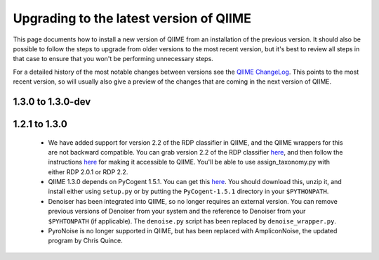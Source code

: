 .. _upgrade:

Upgrading to the latest version of QIIME
========================================
This page documents how to install a new version of QIIME from an installation of the previous version. It should also be possible to follow the steps to upgrade from older versions to the most recent version, but it's best to review all steps in that case to ensure that you won't be performing unnecessary steps. 

For a detailed history of the most notable changes between versions see the `QIIME ChangeLog <http://qiime.svn.sourceforge.net/viewvc/qiime/trunk/ChangeLog?view=markup>`_. This points to the most recent version, so will usually also give a preview of the changes that are coming in the next version of QIIME.

1.3.0 to 1.3.0-dev
--------------------------

1.2.1 to 1.3.0
--------------------------

 * We have added support for version 2.2 of the RDP classifier in QIIME, and the QIIME wrappers for this are not backward compatible. You can grab version 2.2 of the RDP classifier `here <http://sourceforge.net/projects/rdp-classifier/files/rdp-classifier/rdp_classifier_2.2.zip/download>`_, and then follow the instructions `here <./install.html#rdp-install>`_ for making it accessible to QIIME. You'll be able to use assign_taxonomy.py with either RDP 2.0.1 or RDP 2.2.
 * QIIME 1.3.0 depends on PyCogent 1.5.1. You can get this `here <http://sourceforge.net/projects/pycogent/files/PyCogent/1.5.1/PyCogent-1.5.1.tgz/download>`_. You should download this, unzip it, and install either using ``setup.py`` or by putting the ``PyCogent-1.5.1`` directory in your ``$PYTHONPATH``.
 * Denoiser has been integrated into QIIME, so no longer requires an external version. You can remove previous versions of Denoiser from your system and the reference to Denoiser from your ``$PYHTONPATH`` (if applicable). The ``denoise.py`` script has been replaced by ``denoise_wrapper.py``.
 * PyroNoise is no longer supported in QIIME, but has been replaced with AmpliconNoise, the updated program by Chris Quince.